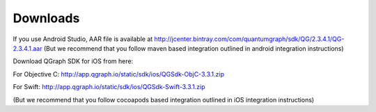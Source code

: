Downloads
=========
If you use Android Studio, AAR file is available at http://jcenter.bintray.com/com/quantumgraph/sdk/QG/2.3.4.1/QG-2.3.4.1.aar
(But we recommend that you follow maven based integration outlined in android integration instructions)

Download QGraph SDK for iOS from here: 

For Objective C: http://app.qgraph.io/static/sdk/ios/QGSdk-ObjC-3.3.1.zip

For Swift: http://app.qgraph.io/static/sdk/ios/QGSdk-Swift-3.3.1.zip

(But we recommend that you follow cocoapods based integration outlined in iOS integration instructions)

